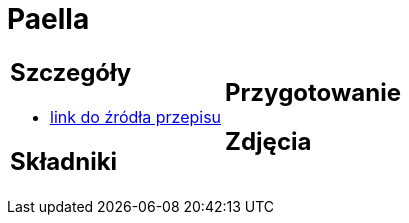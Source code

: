 = Paella

[cols=".<a,.<a"]
[frame=none]
[grid=none]
|===
|
== Szczegóły
* https://aniagotuje.pl/przepis/paella[link do źródła przepisu]

== Składniki

|
== Przygotowanie

== Zdjęcia
|===
